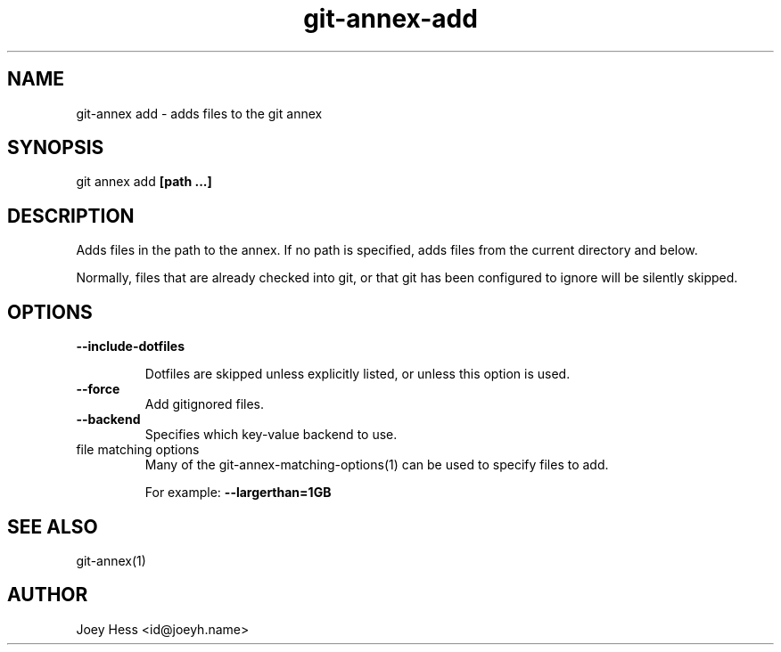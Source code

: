 .TH git-annex-add 1
.SH NAME
git\-annex add \- adds files to the git annex
.PP
.SH SYNOPSIS
git annex add \fB[path ...]\fP
.PP
.SH DESCRIPTION
Adds files in the path to the annex. If no path is specified, adds
files from the current directory and below.
.PP
Normally, files that are already checked into git, or that git has been
configured to ignore will be silently skipped.
.PP
.SH OPTIONS
.IP "\fB\-\-include\-dotfiles\fP"
.IP
Dotfiles are skipped unless explicitly listed, or unless this option is
used.
.IP
.IP "\fB\-\-force\fP"
Add gitignored files.
.IP
.IP "\fB\-\-backend\fP"
Specifies which key\-value backend to use.
.IP
.IP "file matching options"
Many of the git\-annex\-matching\-options(1)
can be used to specify files to add.
.IP
For example: \fB\-\-largerthan=1GB\fP
.IP
.SH SEE ALSO
git\-annex(1)
.PP
.SH AUTHOR
Joey Hess <id@joeyh.name>
.PP
.PP

